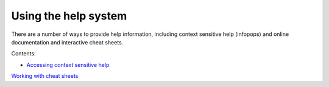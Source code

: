 


Using the help system
~~~~~~~~~~~~~~~~~~~~~

There are a number of ways to provide help information, including
context sensitive help (infopops) and online documentation and
interactive cheat sheets.

Contents:


+ `Accessing context sensitive help`_


`Working with cheat sheets`_

.. _Accessing context sensitive help: Accessing context sensitive help.html
.. _Working with cheat sheets: Working with cheat sheets.html


